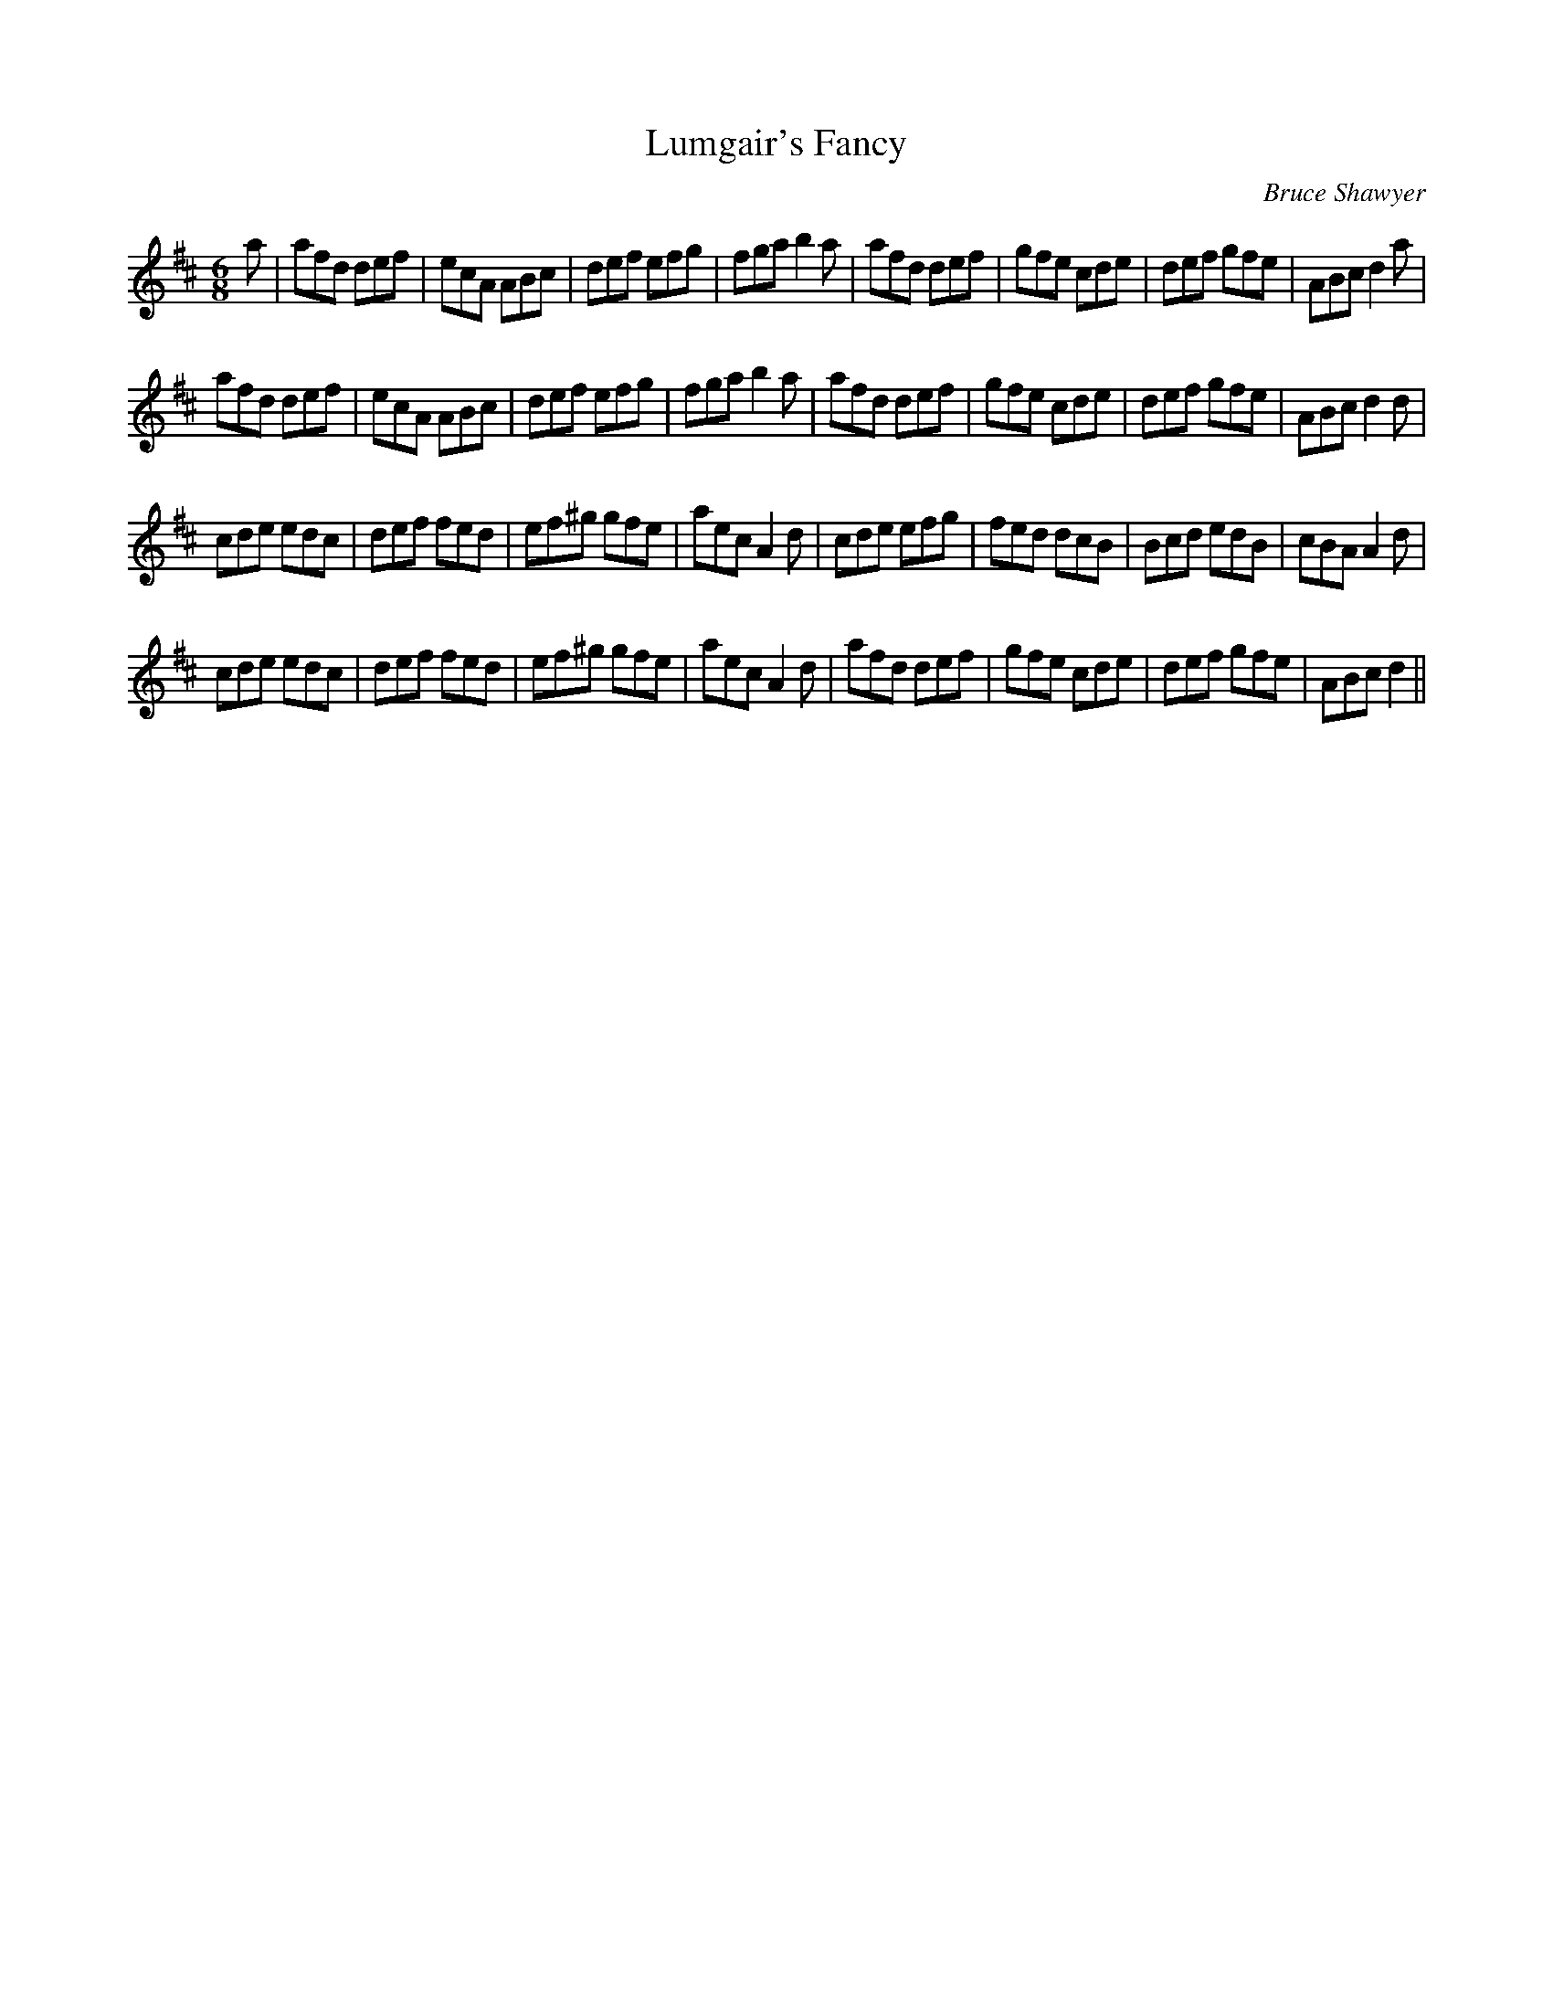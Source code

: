 X:1
T: Lumgair's Fancy
C:Bruce Shawyer
R:Jig
I:speed 180
K:D
M:6/8
L:1/16
a2|a2f2d2 d2e2f2|e2c2A2 A2B2c2|d2e2f2 e2f2g2|f2g2a2 b4a2|a2f2d2 d2e2f2|g2f2e2 c2d2e2|d2e2f2 g2f2e2|A2B2c2 d4a2|
a2f2d2 d2e2f2|e2c2A2 A2B2c2|d2e2f2 e2f2g2|f2g2a2 b4a2|a2f2d2 d2e2f2|g2f2e2 c2d2e2|d2e2f2 g2f2e2|A2B2c2 d4d2|
c2d2e2 e2d2c2|d2e2f2 f2e2d2|e2f2^g2 g2f2e2|a2e2c2 A4d2|c2d2e2 e2f2g2|f2e2d2 d2c2B2|B2c2d2 e2d2B2|c2B2A2 A4d2|
c2d2e2 e2d2c2|d2e2f2 f2e2d2|e2f2^g2 g2f2e2|a2e2c2 A4d2|a2f2d2 d2e2f2|g2f2e2 c2d2e2|d2e2f2 g2f2e2|A2B2c2 d4||
